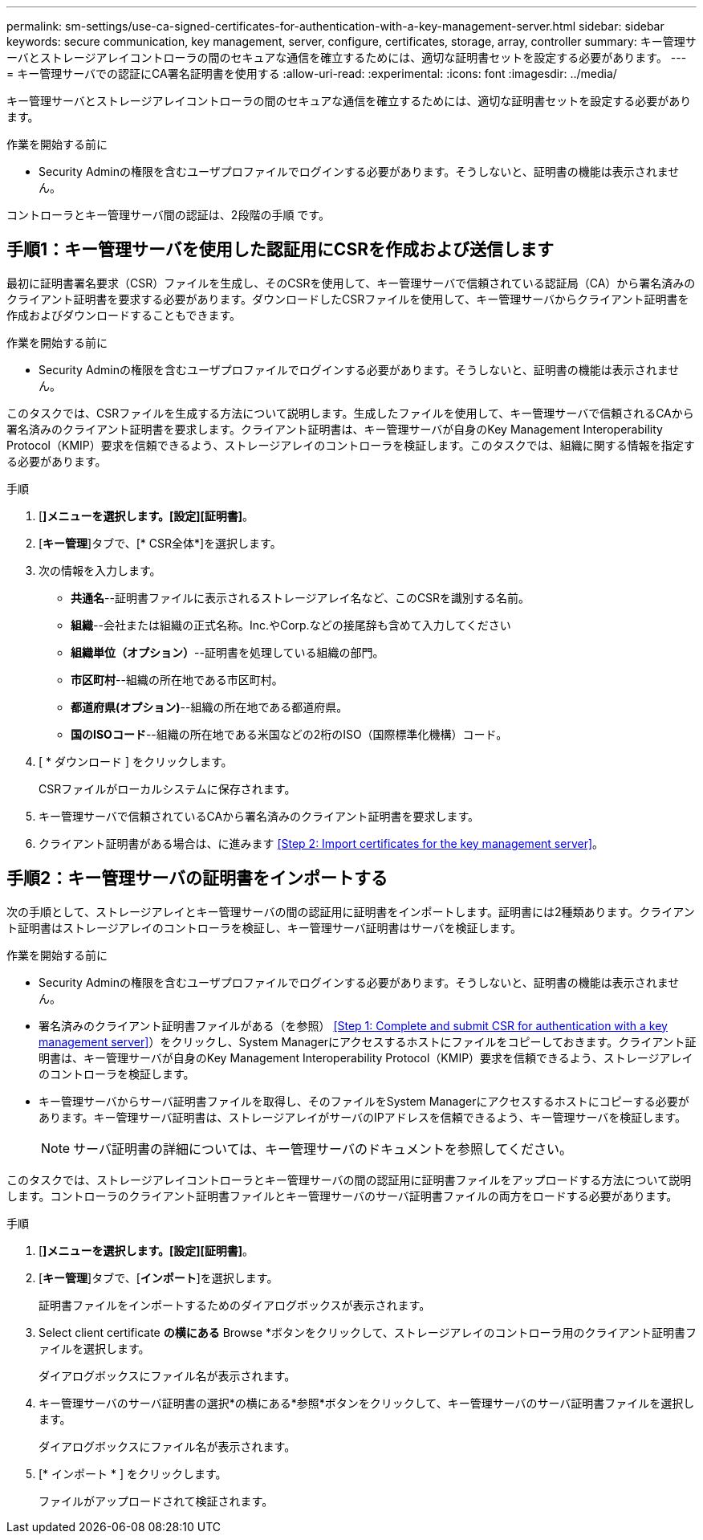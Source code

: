 ---
permalink: sm-settings/use-ca-signed-certificates-for-authentication-with-a-key-management-server.html 
sidebar: sidebar 
keywords: secure communication, key management, server, configure, certificates, storage, array, controller 
summary: キー管理サーバとストレージアレイコントローラの間のセキュアな通信を確立するためには、適切な証明書セットを設定する必要があります。 
---
= キー管理サーバでの認証にCA署名証明書を使用する
:allow-uri-read: 
:experimental: 
:icons: font
:imagesdir: ../media/


[role="lead"]
キー管理サーバとストレージアレイコントローラの間のセキュアな通信を確立するためには、適切な証明書セットを設定する必要があります。

.作業を開始する前に
* Security Adminの権限を含むユーザプロファイルでログインする必要があります。そうしないと、証明書の機能は表示されません。


コントローラとキー管理サーバ間の認証は、2段階の手順 です。



== 手順1：キー管理サーバを使用した認証用にCSRを作成および送信します

最初に証明書署名要求（CSR）ファイルを生成し、そのCSRを使用して、キー管理サーバで信頼されている認証局（CA）から署名済みのクライアント証明書を要求する必要があります。ダウンロードしたCSRファイルを使用して、キー管理サーバからクライアント証明書を作成およびダウンロードすることもできます。

.作業を開始する前に
* Security Adminの権限を含むユーザプロファイルでログインする必要があります。そうしないと、証明書の機能は表示されません。


このタスクでは、CSRファイルを生成する方法について説明します。生成したファイルを使用して、キー管理サーバで信頼されるCAから署名済みのクライアント証明書を要求します。クライアント証明書は、キー管理サーバが自身のKey Management Interoperability Protocol（KMIP）要求を信頼できるよう、ストレージアレイのコントローラを検証します。このタスクでは、組織に関する情報を指定する必要があります。

.手順
. [*]メニューを選択します。[設定][証明書]*。
. [*キー管理*]タブで、[* CSR全体*]を選択します。
. 次の情報を入力します。
+
** *共通名*--証明書ファイルに表示されるストレージアレイ名など、このCSRを識別する名前。
** *組織*--会社または組織の正式名称。Inc.やCorp.などの接尾辞も含めて入力してください
** *組織単位（オプション）*--証明書を処理している組織の部門。
** *市区町村*--組織の所在地である市区町村。
** *都道府県(オプション)*--組織の所在地である都道府県。
** *国のISOコード*--組織の所在地である米国などの2桁のISO（国際標準化機構）コード。


. [ * ダウンロード ] をクリックします。
+
CSRファイルがローカルシステムに保存されます。

. キー管理サーバで信頼されているCAから署名済みのクライアント証明書を要求します。
. クライアント証明書がある場合は、に進みます <<Step 2: Import certificates for the key management server>>。




== 手順2：キー管理サーバの証明書をインポートする

次の手順として、ストレージアレイとキー管理サーバの間の認証用に証明書をインポートします。証明書には2種類あります。クライアント証明書はストレージアレイのコントローラを検証し、キー管理サーバ証明書はサーバを検証します。

.作業を開始する前に
* Security Adminの権限を含むユーザプロファイルでログインする必要があります。そうしないと、証明書の機能は表示されません。
* 署名済みのクライアント証明書ファイルがある（を参照） <<Step 1: Complete and submit CSR for authentication with a key management server>>）をクリックし、System Managerにアクセスするホストにファイルをコピーしておきます。クライアント証明書は、キー管理サーバが自身のKey Management Interoperability Protocol（KMIP）要求を信頼できるよう、ストレージアレイのコントローラを検証します。
* キー管理サーバからサーバ証明書ファイルを取得し、そのファイルをSystem Managerにアクセスするホストにコピーする必要があります。キー管理サーバ証明書は、ストレージアレイがサーバのIPアドレスを信頼できるよう、キー管理サーバを検証します。
+
[NOTE]
====
サーバ証明書の詳細については、キー管理サーバのドキュメントを参照してください。

====


このタスクでは、ストレージアレイコントローラとキー管理サーバの間の認証用に証明書ファイルをアップロードする方法について説明します。コントローラのクライアント証明書ファイルとキー管理サーバのサーバ証明書ファイルの両方をロードする必要があります。

.手順
. [*]メニューを選択します。[設定][証明書]*。
. [*キー管理*]タブで、[*インポート*]を選択します。
+
証明書ファイルをインポートするためのダイアログボックスが表示されます。

. Select client certificate *の横にある* Browse *ボタンをクリックして、ストレージアレイのコントローラ用のクライアント証明書ファイルを選択します。
+
ダイアログボックスにファイル名が表示されます。

. キー管理サーバのサーバ証明書の選択*の横にある*参照*ボタンをクリックして、キー管理サーバのサーバ証明書ファイルを選択します。
+
ダイアログボックスにファイル名が表示されます。

. [* インポート * ] をクリックします。
+
ファイルがアップロードされて検証されます。


